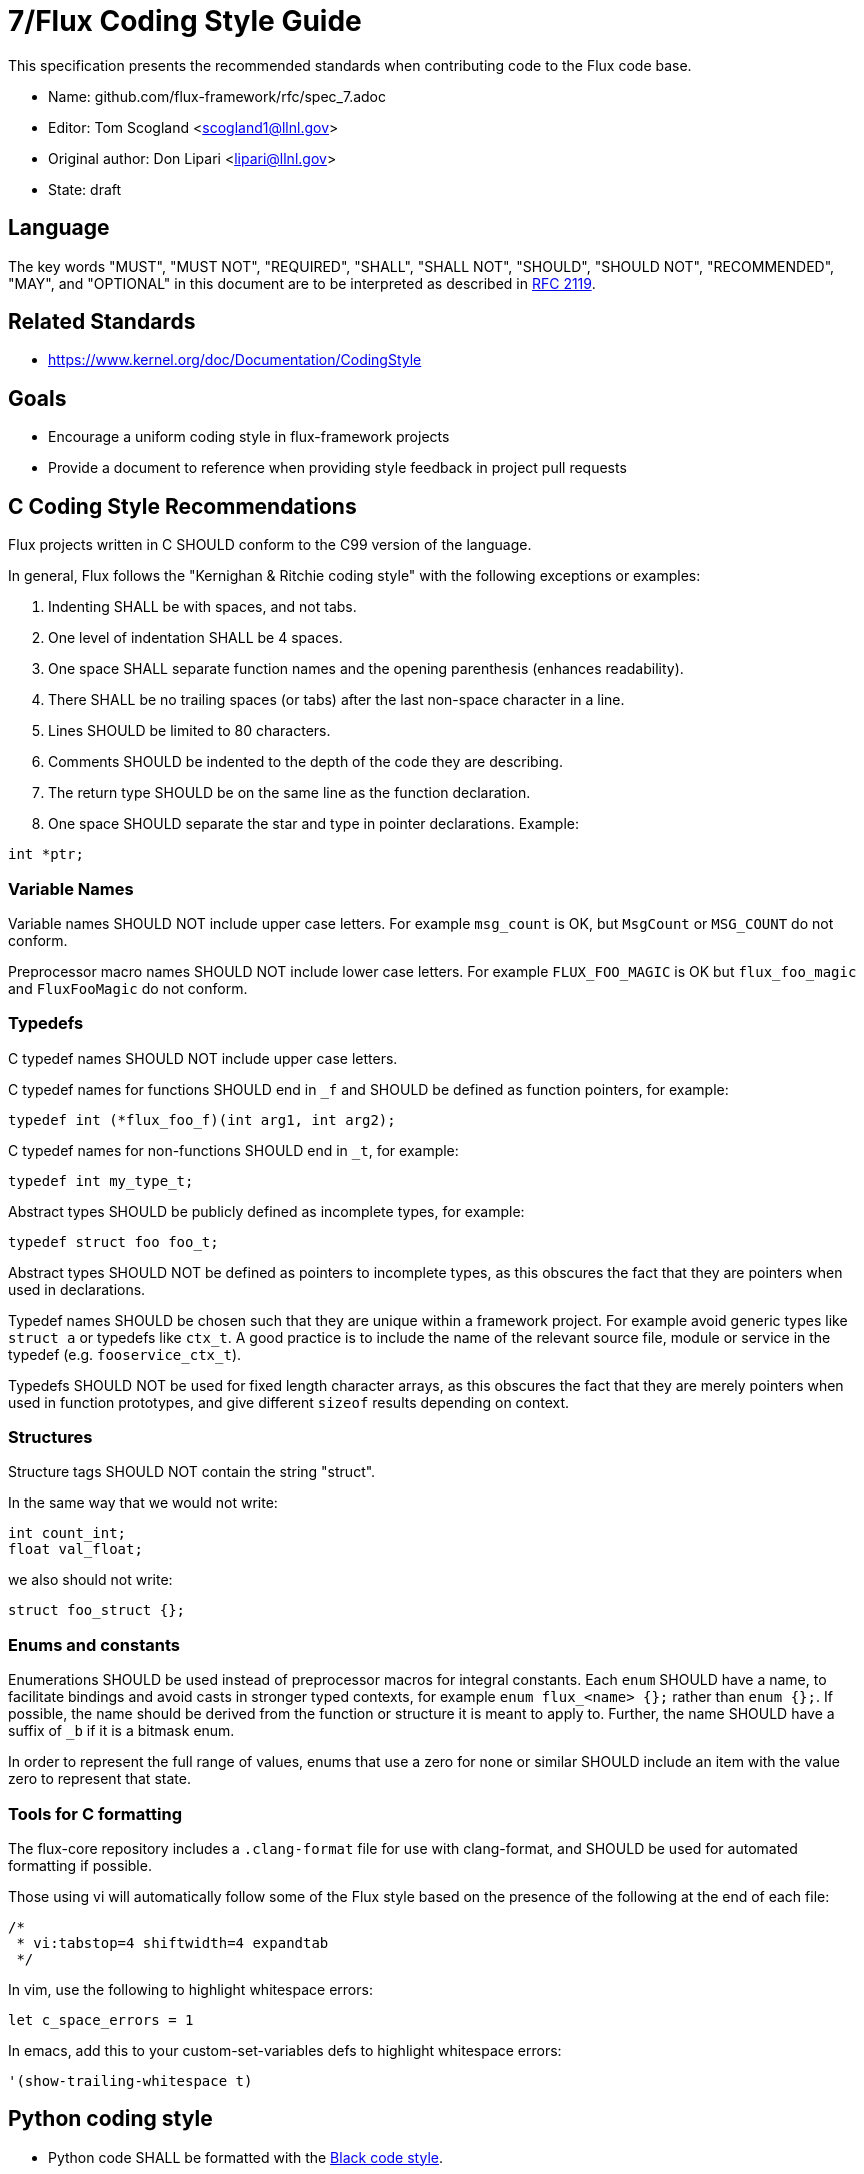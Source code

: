 7/Flux Coding Style Guide
=========================
ifdef::env-github[:outfilesuffix: .adoc]

This specification presents the recommended standards when contributing code to the Flux code base.

* Name: github.com/flux-framework/rfc/spec_7.adoc
* Editor: Tom Scogland <scogland1@llnl.gov>
* Original author: Don Lipari <lipari@llnl.gov>
* State: draft

== Language

The key words "MUST", "MUST NOT", "REQUIRED", "SHALL", "SHALL NOT", "SHOULD",
"SHOULD NOT", "RECOMMENDED", "MAY", and "OPTIONAL" in this document are to
be interpreted as described in http://tools.ietf.org/html/rfc2119[RFC 2119].

== Related Standards

* https://www.kernel.org/doc/Documentation/CodingStyle

== Goals

* Encourage a uniform coding style in flux-framework projects
* Provide a document to reference when providing style feedback in project pull requests

== C Coding Style Recommendations

Flux projects written in C SHOULD conform to the C99 version of the language.

In general, Flux follows the "Kernighan & Ritchie coding style" with the following exceptions or examples:

1. Indenting SHALL be with spaces, and not tabs.
2. One level of indentation SHALL be 4 spaces.
3. One space SHALL separate function names and the opening parenthesis (enhances readability).
4. There SHALL be no trailing spaces (or tabs) after the last non-space character in a line.
5. Lines SHOULD be limited to 80 characters.
6. Comments SHOULD be indented to the depth of the code they are describing.
7. The return type SHOULD be on the same line as the function declaration.
8. One space SHOULD separate the star and type in pointer declarations.  Example:
----
int *ptr;
----

=== Variable Names

Variable names SHOULD NOT include upper case letters.
For example `msg_count` is OK, but `MsgCount` or `MSG_COUNT` do not conform.

Preprocessor macro names SHOULD NOT include lower case letters. 
For example `FLUX_FOO_MAGIC` is OK but `flux_foo_magic` and `FluxFooMagic` do not conform.

=== Typedefs

C typedef names SHOULD NOT include upper case letters.

C typedef names for functions SHOULD end in `_f` and SHOULD be defined as function pointers, for example:

----
typedef int (*flux_foo_f)(int arg1, int arg2);
----

C typedef names for non-functions SHOULD end in `_t`, for example:

----
typedef int my_type_t;
----

Abstract types SHOULD be publicly defined as incomplete types, for example:

----
typedef struct foo foo_t;
----

Abstract types SHOULD NOT be defined as pointers to incomplete types, as
this obscures the fact that they are pointers when used in declarations.

Typedef names SHOULD be chosen such that they are unique within a framework project.
For example avoid generic types like `struct a` or typedefs like `ctx_t`. A good
practice is to include the name of the relevant source file, module or service in
the typedef (e.g. `fooservice_ctx_t`).

Typedefs SHOULD NOT be used for fixed length character arrays, as this
obscures the fact that they are merely pointers when used in function
prototypes, and give different `sizeof` results depending on context.


=== Structures

Structure tags SHOULD NOT contain the string "struct".

In the same way that we would not write:

----
int count_int;
float val_float;
----

we also should not write:

----
struct foo_struct {};
----

=== Enums and constants

Enumerations SHOULD be used instead of preprocessor macros for integral
constants. Each `enum` SHOULD have a name, to facilitate bindings and avoid
casts in stronger typed contexts, for example `enum flux_<name> {};` rather than
`enum {};`.  If possible, the name should be derived from the function or
structure it is meant to apply to.  Further, the name SHOULD have a suffix of
`_b` if it is a bitmask enum.

In order to represent the full range of values, enums that use a zero for none
or similar SHOULD include an item with the value zero to represent that state.

=== Tools for C formatting

The flux-core repository includes a `.clang-format` file for use with
clang-format, and SHOULD be used for automated formatting if possible.

Those using vi will automatically follow some of the Flux style based on the presence of the following at the end of each file:

----
/*
 * vi:tabstop=4 shiftwidth=4 expandtab
 */
----

In vim, use the following to highlight whitespace errors:

----
let c_space_errors = 1
----

In emacs, add this to your custom-set-variables defs to highlight whitespace errors:

----
'(show-trailing-whitespace t)
----


== Python coding style

* Python code SHALL be formatted with the https://black.readthedocs.io/en/stable/the_black_code_style.html[Black code style].

